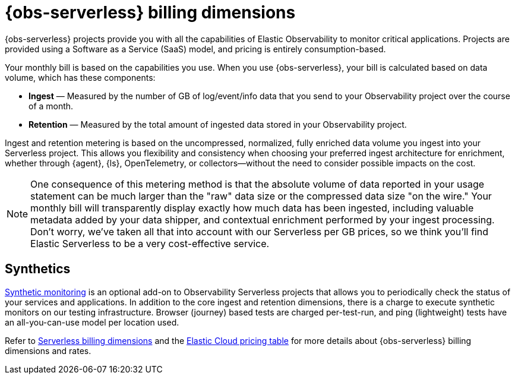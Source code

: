 [[observability-billing]]
= {obs-serverless} billing dimensions

// :description: Learn about how Observability usage affects pricing.
// :keywords: serverless, observability, overview

{obs-serverless} projects provide you with all the capabilities of Elastic Observability to monitor critical applications.
Projects are provided using a Software as a Service (SaaS) model, and pricing is entirely consumption-based.

Your monthly bill is based on the capabilities you use.
When you use {obs-serverless}, your bill is calculated based on data volume, which has these components:

* **Ingest** — Measured by the number of GB of log/event/info data that you send to your Observability project over the course of a month.
* **Retention** — Measured by the total amount of ingested data stored in your Observability project.

Ingest and retention metering is based on the uncompressed, normalized, fully enriched data volume you ingest into your Serverless project. This allows you flexibility and consistency when choosing your preferred ingest architecture for enrichment, whether through {agent}, {ls}, OpenTelemetry, or collectors—without the need to consider possible impacts on the cost.

NOTE: One consequence of this metering method is that the absolute volume of data reported in your usage statement can be much larger than the "raw" data size or the compressed data size "on the wire." Your monthly bill will transparently display exactly how much data has been ingested, including valuable metadata added by your data shipper, and contextual enrichment performed by your ingest processing. Don't worry, we've taken all that into account with our Serverless per GB prices, so we think you'll find Elastic Serverless to be a very cost-effective service.

[discrete]
[[synthetics-billing]]
== Synthetics

<<observability-monitor-synthetics,Synthetic monitoring>> is an optional add-on to Observability Serverless projects that allows you to periodically check the status of your services and applications. In addition to the core ingest and retention dimensions, there is a charge to execute synthetic monitors on our testing infrastructure. Browser (journey) based tests are charged per-test-run, and ping (lightweight) tests have an all-you-can-use model per location used.

Refer to <<general-serverless-billing,Serverless billing dimensions>> and the https://cloud.elastic.co/cloud-pricing-table?productType=serverless&project=observability[Elastic Cloud pricing table] for more details about {obs-serverless} billing dimensions and rates.
